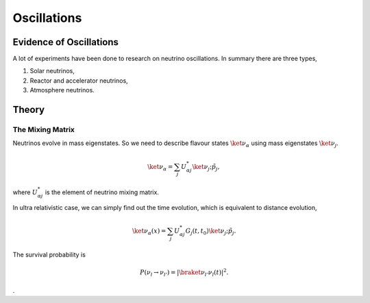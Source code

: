 Oscillations
==============


Evidence of Oscillations
---------------------------


A lot of experiments have been done to research on neutrino oscillations. In summary there are three types,

1. Solar neutrinos,
2. Reactor and accelerator neutrinos,
3. Atmosphere neutrinos.



Theory
-------------


The Mixing Matrix
~~~~~~~~~~~~~~~~~~~


Neutrinos evolve in mass eigenstates. So we need to describe flavour states :math:`\ket{\nu_\alpha}` using mass eigenstates :math:`\ket{\nu_j}`.

.. math::
   \ket{\nu_\alpha} = \sum_j U^*_{\alpha j} \ket{\nu_j;\tilde p_j},

where :math:`U^*_{\alpha j}` is the element of neutrino mixing matrix.

In ultra relativistic case, we can simply find out the time evolution, which is equivalent to distance evolution,

.. math::
   \ket{\nu_\alpha(x)} = \sum_j U^*_{\alpha j} G_j(t,t_0) \ket{\nu_j;\tilde p_j}.

The survival probability is

.. math::
   P(\nu_l\to\nu_{l'}) = \left\vert \braket{\nu_{l'} }{\nu_l (t)}  \right\vert^2 .















.
